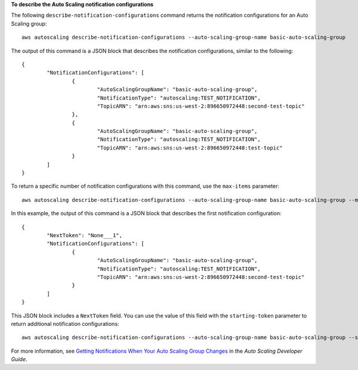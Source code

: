**To describe the Auto Scaling notification configurations**

The following ``describe-notification-configurations`` command returns the notification configurations for an Auto Scaling group::

	aws autoscaling describe-notification-configurations --auto-scaling-group-name basic-auto-scaling-group 
	
The output of this command is a JSON block that describes the notification configurations, similar to the following::

	{
		"NotificationConfigurations": [
			{
				"AutoScalingGroupName": "basic-auto-scaling-group",
				"NotificationType": "autoscaling:TEST_NOTIFICATION",
				"TopicARN": "arn:aws:sns:us-west-2:896650972448:second-test-topic"
			},
			{
				"AutoScalingGroupName": "basic-auto-scaling-group",
				"NotificationType": "autoscaling:TEST_NOTIFICATION",
				"TopicARN": "arn:aws:sns:us-west-2:896650972448:test-topic"
			}
		]
	}

To return a specific number of notification configurations with this command, use the ``max-items`` parameter::

	aws autoscaling describe-notification-configurations --auto-scaling-group-name basic-auto-scaling-group --max-items 1
	
In this example, the output of this command is a JSON block that describes the first notification configuration::

	{
		"NextToken": "None___1",
		"NotificationConfigurations": [
			{
				"AutoScalingGroupName": "basic-auto-scaling-group",
				"NotificationType": "autoscaling:TEST_NOTIFICATION",
				"TopicARN": "arn:aws:sns:us-west-2:896650972448:second-test-topic"
			}
		]
	}
	
This JSON block includes a ``NextToken`` field. You can use the value of this field with the ``starting-token`` parameter to return additional notification configurations::

    aws autoscaling describe-notification-configurations --auto-scaling-group-name basic-auto-scaling-group --starting-token None___1

For more information, see `Getting Notifications When Your Auto Scaling Group Changes`_ in the *Auto Scaling Developer Guide*.

.. _`Getting Notifications When Your Auto Scaling Group Changes`: http://docs.aws.amazon.com/AutoScaling/latest/DeveloperGuide/ASGettingNotifications.html